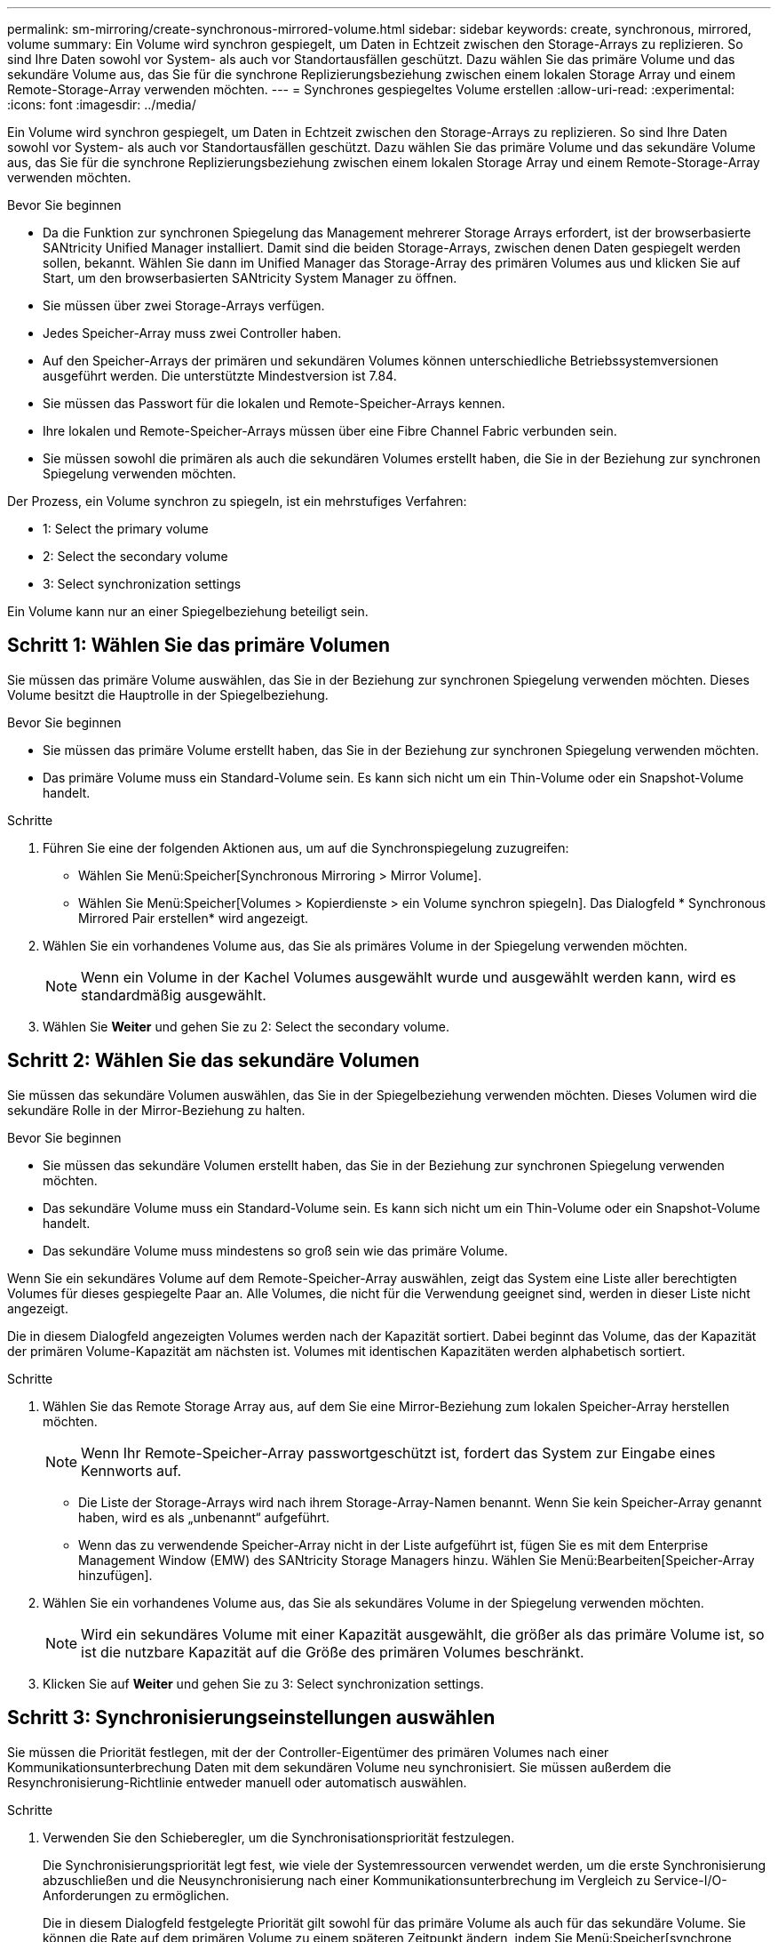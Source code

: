 ---
permalink: sm-mirroring/create-synchronous-mirrored-volume.html 
sidebar: sidebar 
keywords: create, synchronous, mirrored, volume 
summary: Ein Volume wird synchron gespiegelt, um Daten in Echtzeit zwischen den Storage-Arrays zu replizieren. So sind Ihre Daten sowohl vor System- als auch vor Standortausfällen geschützt. Dazu wählen Sie das primäre Volume und das sekundäre Volume aus, das Sie für die synchrone Replizierungsbeziehung zwischen einem lokalen Storage Array und einem Remote-Storage-Array verwenden möchten. 
---
= Synchrones gespiegeltes Volume erstellen
:allow-uri-read: 
:experimental: 
:icons: font
:imagesdir: ../media/


[role="lead"]
Ein Volume wird synchron gespiegelt, um Daten in Echtzeit zwischen den Storage-Arrays zu replizieren. So sind Ihre Daten sowohl vor System- als auch vor Standortausfällen geschützt. Dazu wählen Sie das primäre Volume und das sekundäre Volume aus, das Sie für die synchrone Replizierungsbeziehung zwischen einem lokalen Storage Array und einem Remote-Storage-Array verwenden möchten.

.Bevor Sie beginnen
* Da die Funktion zur synchronen Spiegelung das Management mehrerer Storage Arrays erfordert, ist der browserbasierte SANtricity Unified Manager installiert. Damit sind die beiden Storage-Arrays, zwischen denen Daten gespiegelt werden sollen, bekannt. Wählen Sie dann im Unified Manager das Storage-Array des primären Volumes aus und klicken Sie auf Start, um den browserbasierten SANtricity System Manager zu öffnen.
* Sie müssen über zwei Storage-Arrays verfügen.
* Jedes Speicher-Array muss zwei Controller haben.
* Auf den Speicher-Arrays der primären und sekundären Volumes können unterschiedliche Betriebssystemversionen ausgeführt werden. Die unterstützte Mindestversion ist 7.84.
* Sie müssen das Passwort für die lokalen und Remote-Speicher-Arrays kennen.
* Ihre lokalen und Remote-Speicher-Arrays müssen über eine Fibre Channel Fabric verbunden sein.
* Sie müssen sowohl die primären als auch die sekundären Volumes erstellt haben, die Sie in der Beziehung zur synchronen Spiegelung verwenden möchten.


Der Prozess, ein Volume synchron zu spiegeln, ist ein mehrstufiges Verfahren:

*  1: Select the primary volume
*  2: Select the secondary volume
*  3: Select synchronization settings


Ein Volume kann nur an einer Spiegelbeziehung beteiligt sein.



== Schritt 1: Wählen Sie das primäre Volumen

[role="lead"]
Sie müssen das primäre Volume auswählen, das Sie in der Beziehung zur synchronen Spiegelung verwenden möchten. Dieses Volume besitzt die Hauptrolle in der Spiegelbeziehung.

.Bevor Sie beginnen
* Sie müssen das primäre Volume erstellt haben, das Sie in der Beziehung zur synchronen Spiegelung verwenden möchten.
* Das primäre Volume muss ein Standard-Volume sein. Es kann sich nicht um ein Thin-Volume oder ein Snapshot-Volume handelt.


.Schritte
. Führen Sie eine der folgenden Aktionen aus, um auf die Synchronspiegelung zuzugreifen:
+
** Wählen Sie Menü:Speicher[Synchronous Mirroring > Mirror Volume].
** Wählen Sie Menü:Speicher[Volumes > Kopierdienste > ein Volume synchron spiegeln]. Das Dialogfeld * Synchronous Mirrored Pair erstellen* wird angezeigt.


. Wählen Sie ein vorhandenes Volume aus, das Sie als primäres Volume in der Spiegelung verwenden möchten.
+
[NOTE]
====
Wenn ein Volume in der Kachel Volumes ausgewählt wurde und ausgewählt werden kann, wird es standardmäßig ausgewählt.

====
. Wählen Sie *Weiter* und gehen Sie zu  2: Select the secondary volume.




== Schritt 2: Wählen Sie das sekundäre Volumen

[role="lead"]
Sie müssen das sekundäre Volumen auswählen, das Sie in der Spiegelbeziehung verwenden möchten. Dieses Volumen wird die sekundäre Rolle in der Mirror-Beziehung zu halten.

.Bevor Sie beginnen
* Sie müssen das sekundäre Volumen erstellt haben, das Sie in der Beziehung zur synchronen Spiegelung verwenden möchten.
* Das sekundäre Volume muss ein Standard-Volume sein. Es kann sich nicht um ein Thin-Volume oder ein Snapshot-Volume handelt.
* Das sekundäre Volume muss mindestens so groß sein wie das primäre Volume.


Wenn Sie ein sekundäres Volume auf dem Remote-Speicher-Array auswählen, zeigt das System eine Liste aller berechtigten Volumes für dieses gespiegelte Paar an. Alle Volumes, die nicht für die Verwendung geeignet sind, werden in dieser Liste nicht angezeigt.

Die in diesem Dialogfeld angezeigten Volumes werden nach der Kapazität sortiert. Dabei beginnt das Volume, das der Kapazität der primären Volume-Kapazität am nächsten ist. Volumes mit identischen Kapazitäten werden alphabetisch sortiert.

.Schritte
. Wählen Sie das Remote Storage Array aus, auf dem Sie eine Mirror-Beziehung zum lokalen Speicher-Array herstellen möchten.
+
[NOTE]
====
Wenn Ihr Remote-Speicher-Array passwortgeschützt ist, fordert das System zur Eingabe eines Kennworts auf.

====
+
** Die Liste der Storage-Arrays wird nach ihrem Storage-Array-Namen benannt. Wenn Sie kein Speicher-Array genannt haben, wird es als „unbenannt“ aufgeführt.
** Wenn das zu verwendende Speicher-Array nicht in der Liste aufgeführt ist, fügen Sie es mit dem Enterprise Management Window (EMW) des SANtricity Storage Managers hinzu. Wählen Sie Menü:Bearbeiten[Speicher-Array hinzufügen].


. Wählen Sie ein vorhandenes Volume aus, das Sie als sekundäres Volume in der Spiegelung verwenden möchten.
+
[NOTE]
====
Wird ein sekundäres Volume mit einer Kapazität ausgewählt, die größer als das primäre Volume ist, so ist die nutzbare Kapazität auf die Größe des primären Volumes beschränkt.

====
. Klicken Sie auf *Weiter* und gehen Sie zu  3: Select synchronization settings.




== Schritt 3: Synchronisierungseinstellungen auswählen

[role="lead"]
Sie müssen die Priorität festlegen, mit der der Controller-Eigentümer des primären Volumes nach einer Kommunikationsunterbrechung Daten mit dem sekundären Volume neu synchronisiert. Sie müssen außerdem die Resynchronisierung-Richtlinie entweder manuell oder automatisch auswählen.

.Schritte
. Verwenden Sie den Schieberegler, um die Synchronisationspriorität festzulegen.
+
Die Synchronisierungspriorität legt fest, wie viele der Systemressourcen verwendet werden, um die erste Synchronisierung abzuschließen und die Neusynchronisierung nach einer Kommunikationsunterbrechung im Vergleich zu Service-I/O-Anforderungen zu ermöglichen.

+
Die in diesem Dialogfeld festgelegte Priorität gilt sowohl für das primäre Volume als auch für das sekundäre Volume. Sie können die Rate auf dem primären Volume zu einem späteren Zeitpunkt ändern, indem Sie Menü:Speicher[synchrone Spiegelung > Mehr > Einstellungen bearbeiten] auswählen.

+
.Mehr zu Synchronisierungsraten
====
Es gibt fünf Prioritätsraten für die Synchronisierung:

** Am Niedrigsten
** Niedrig
** Mittel
** Hoch
** Höchste Wenn die Synchronisierungspriorität auf die niedrigste Rate eingestellt ist, wird die I/O-Aktivität priorisiert und die Neusynchronisierung dauert länger. Wenn die Synchronisierungspriorität auf die höchste Rate festgelegt ist, wird der Neusynchronisierung nach Priorität geordnet, aber die I/O-Aktivität für das Speicher-Array ist möglicherweise betroffen.


====
. Wählen Sie aus, ob Sie die gespiegelten Paare auf dem Remote-Speicher-Array entweder manuell oder automatisch neu synchronisieren möchten.
+
** *Manuell* (die empfohlene Option) -- Wählen Sie diese Option aus, damit die Synchronisierung manuell fortgesetzt werden muss, nachdem die Kommunikation auf einem gespiegelten Paar wiederhergestellt wurde. Diese Option bietet die beste Möglichkeit für die Wiederherstellung von Daten.
** *Automatisch*-- Wählen Sie diese Option, um die Neusynchronisierung automatisch zu starten, nachdem die Kommunikation auf einem gespiegelten Paar wiederhergestellt wurde. Um die Synchronisierung manuell fortzusetzen, gehen Sie zum Menü:Speicherung[Synchronous Mirroring], markieren Sie das gespiegelte Paar in der Tabelle, und wählen Sie unter Mehr fortsetzen.


. Klicken Sie auf *Fertig stellen*, um die Synchronspiegelung abzuschließen.


System Manager führt die folgenden Aktionen durch:

* Aktiviert die Funktion Synchronous Mirroring.
* Startet die erste Synchronisierung zwischen dem lokalen Speicher-Array und dem Remote-Speicher-Array.
* Legt die Synchronisierungspriorität und die Resynchronisierungsrichtlinie fest.


Wählen Sie MENU:Home[Anzeigen von Vorgängen in Arbeit], um den Fortschritt der synchronen Spiegelung anzuzeigen. Dieser Vorgang kann langwierig sein und die System-Performance beeinträchtigen.
